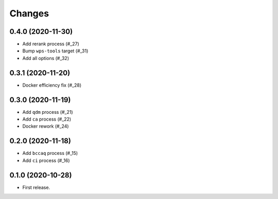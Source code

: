 Changes
*******

0.4.0 (2020-11-30)
==================

* Add rerank process (#_27)
* Bump ``wps-tools`` target (#_31)
* Add all options (#_32)

.. _27: https://github.com/pacificclimate/chickadee/pull/27
.. _31: https://github.com/pacificclimate/chickadee/pull/31
.. _32: https://github.com/pacificclimate/chickadee/pull/32

0.3.1 (2020-11-20)
==================

* Docker efficiency fix (#_28)

.. _28: https://github.com/pacificclimate/chickadee/pull/28

0.3.0 (2020-11-19)
==================

* Add ``qdm`` process (#_21)
* Add ``ca`` process (#_22)
* Docker rework (#_24)

.. _21: https://github.com/pacificclimate/chickadee/pull/21
.. _22: https://github.com/pacificclimate/chickadee/pull/22
.. _24: https://github.com/pacificclimate/chickadee/pull/24

0.2.0 (2020-11-18)
==================

* Add ``bccaq`` process (#_15)
* Add ``ci`` process (#_16)

.. _15: https://github.com/pacificclimate/chickadee/pull/15
.. _16: https://github.com/pacificclimate/chickadee/pull/16

0.1.0 (2020-10-28)
==================

* First release.
